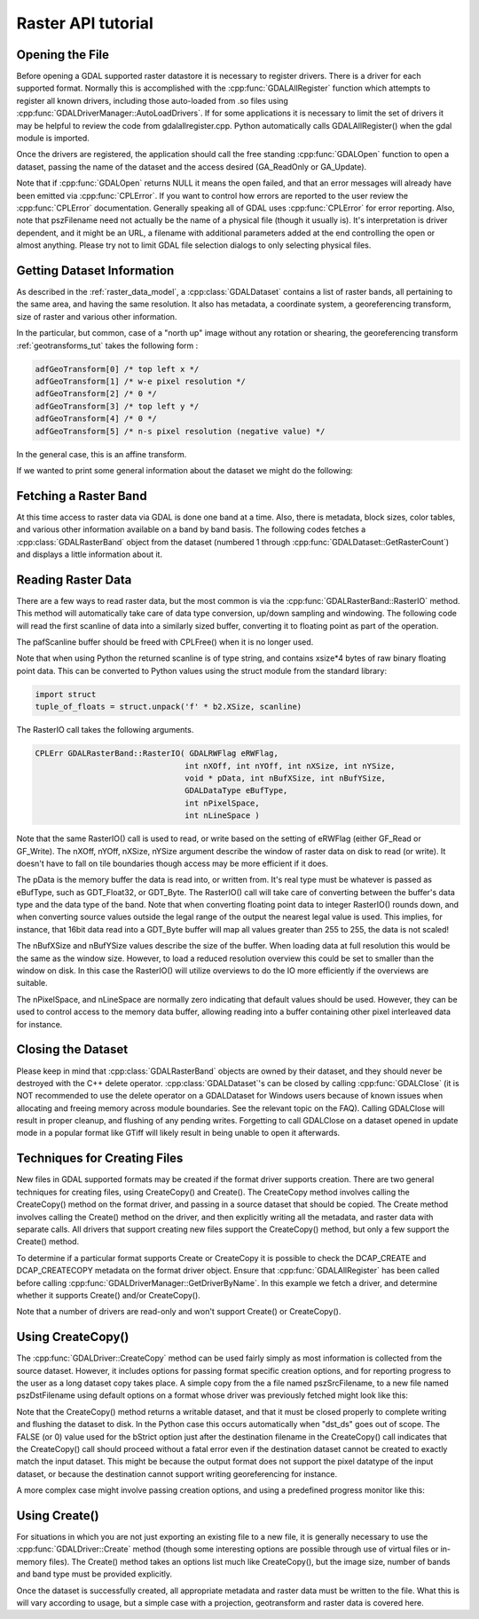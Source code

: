.. _raster_api_tut:

================================================================================
Raster API tutorial
================================================================================

Opening the File
----------------

Before opening a GDAL supported raster datastore it is necessary to register drivers. There is a driver for each supported format. Normally this is accomplished with the :cpp:func:`GDALAllRegister` function which attempts to register all known drivers, including those auto-loaded from .so files using :cpp:func:`GDALDriverManager::AutoLoadDrivers`. If for some applications it is necessary to limit the set of drivers it may be helpful to review the code from gdalallregister.cpp. Python automatically calls GDALAllRegister() when the gdal module is imported.

Once the drivers are registered, the application should call the free standing :cpp:func:`GDALOpen` function to open a dataset, passing the name of the dataset and the access desired (GA_ReadOnly or GA_Update).

.. tabs::

   .. code-tab:: c++

      #include "gdal_priv.h"

      #include <errno.h>

      int main(int argc, const char* argv[])
      {
          if (argc != 2) {
              return EINVAL;
          }
          const char* pszFilename = argv[1];

          GDALDatasetUniquePtr poDataset;
          GDALAllRegister();
          const GDALAccess eAccess = GA_ReadOnly;
          poDataset = GDALDatasetUniquePtr(GDALDataset::FromHandle(GDALOpen( pszFilename, eAccess )));
          if( !poDataset )
          {
              ...; // handle error
          }
          return 0;
      }

   .. code-tab:: c

      #include "gdal.h"
      #include "cpl_conv.h" /* for CPLMalloc() */

      #include <errno.h>

      int main(int argc, const char* argv[])
      {
          if (argc != 2) {
              return EINVAL;
          }
          const char* pszFilename = argv[1];

          GDALDatasetH  hDataset;
          GDALAllRegister();
          const GDALAccess eAccess = GA_ReadOnly;
          hDataset = GDALOpen( pszFilename, eAccess );
          if( hDataset == NULL )
          {
              ...; // handle error
          }
          return 0;
      }

   .. code-tab:: python

      from osgeo import gdal
      dataset = gdal.Open(filename, gdal.GA_ReadOnly)
      if not dataset:
          ...

Note that if :cpp:func:`GDALOpen` returns NULL it means the open failed, and that an error messages will already have been emitted via :cpp:func:`CPLError`. If you want to control how errors are reported to the user review the :cpp:func:`CPLError` documentation. Generally speaking all of GDAL uses :cpp:func:`CPLError` for error reporting. Also, note that pszFilename need not actually be the name of a physical file (though it usually is). It's interpretation is driver dependent, and it might be an URL, a filename with additional parameters added at the end controlling the open or almost anything. Please try not to limit GDAL file selection dialogs to only selecting physical files.

Getting Dataset Information
---------------------------

As described in the :ref:`raster_data_model`, a :cpp:class:`GDALDataset` contains a list of raster bands, all pertaining to the same area, and having the same resolution. It also has metadata, a coordinate system, a georeferencing transform, size of raster and various other information.

In the particular, but common, case of a "north up" image without any rotation or shearing, the georeferencing transform :ref:`geotransforms_tut` takes the following form :

.. code-block:: c

    adfGeoTransform[0] /* top left x */
    adfGeoTransform[1] /* w-e pixel resolution */
    adfGeoTransform[2] /* 0 */
    adfGeoTransform[3] /* top left y */
    adfGeoTransform[4] /* 0 */
    adfGeoTransform[5] /* n-s pixel resolution (negative value) */

In the general case, this is an affine transform.

If we wanted to print some general information about the dataset we might do the following:

.. tabs::

   .. code-tab:: c++

      double        adfGeoTransform[6];
      printf( "Driver: %s/%s\n",
              poDataset->GetDriver()->GetDescription(),
              poDataset->GetDriver()->GetMetadataItem( GDAL_DMD_LONGNAME ) );
      printf( "Size is %dx%dx%d\n",
              poDataset->GetRasterXSize(), poDataset->GetRasterYSize(),
              poDataset->GetRasterCount() );
      if( poDataset->GetProjectionRef()  != NULL )
          printf( "Projection is `%s'\n", poDataset->GetProjectionRef() );
      if( poDataset->GetGeoTransform( adfGeoTransform ) == CE_None )
      {
          printf( "Origin = (%.6f,%.6f)\n",
                  adfGeoTransform[0], adfGeoTransform[3] );
          printf( "Pixel Size = (%.6f,%.6f)\n",
                  adfGeoTransform[1], adfGeoTransform[5] );
      }

   .. code-tab:: c

      GDALDriverH   hDriver;
      double        adfGeoTransform[6];
      hDriver = GDALGetDatasetDriver( hDataset );
      printf( "Driver: %s/%s\n",
              GDALGetDriverShortName( hDriver ),
              GDALGetDriverLongName( hDriver ) );
      printf( "Size is %dx%dx%d\n",
              GDALGetRasterXSize( hDataset ),
              GDALGetRasterYSize( hDataset ),
              GDALGetRasterCount( hDataset ) );
      if( GDALGetProjectionRef( hDataset ) != NULL )
          printf( "Projection is `%s'\n", GDALGetProjectionRef( hDataset ) );
      if( GDALGetGeoTransform( hDataset, adfGeoTransform ) == CE_None )
      {
          printf( "Origin = (%.6f,%.6f)\n",
                  adfGeoTransform[0], adfGeoTransform[3] );
          printf( "Pixel Size = (%.6f,%.6f)\n",
                  adfGeoTransform[1], adfGeoTransform[5] );
      }

   .. code-tab:: python

      print("Driver: {}/{}".format(dataset.GetDriver().ShortName,
                                  dataset.GetDriver().LongName))
      print("Size is {} x {} x {}".format(dataset.RasterXSize,
                                          dataset.RasterYSize,
                                          dataset.RasterCount))
      print("Projection is {}".format(dataset.GetProjection()))
      geotransform = dataset.GetGeoTransform()
      if geotransform:
          print("Origin = ({}, {})".format(geotransform[0], geotransform[3]))
          print("Pixel Size = ({}, {})".format(geotransform[1], geotransform[5]))

Fetching a Raster Band
----------------------

At this time access to raster data via GDAL is done one band at a time. Also, there is metadata, block sizes, color tables, and various other information available on a band by band basis. The following codes fetches a :cpp:class:`GDALRasterBand` object from the dataset (numbered 1 through :cpp:func:`GDALDataset::GetRasterCount`) and displays a little information about it.

.. tabs::

   .. code-tab:: c++

      GDALRasterBand  *poBand;
      int             nBlockXSize, nBlockYSize;
      int             bGotMin, bGotMax;
      double          adfMinMax[2];
      poBand = poDataset->GetRasterBand( 1 );
      poBand->GetBlockSize( &nBlockXSize, &nBlockYSize );
      printf( "Block=%dx%d Type=%s, ColorInterp=%s\n",
              nBlockXSize, nBlockYSize,
              GDALGetDataTypeName(poBand->GetRasterDataType()),
              GDALGetColorInterpretationName(
                  poBand->GetColorInterpretation()) );
      adfMinMax[0] = poBand->GetMinimum( &bGotMin );
      adfMinMax[1] = poBand->GetMaximum( &bGotMax );
      if( ! (bGotMin && bGotMax) )
          GDALComputeRasterMinMax((GDALRasterBandH)poBand, TRUE, adfMinMax);
      printf( "Min=%.3fd, Max=%.3f\n", adfMinMax[0], adfMinMax[1] );
      if( poBand->GetOverviewCount() > 0 )
          printf( "Band has %d overviews.\n", poBand->GetOverviewCount() );
      if( poBand->GetColorTable() != NULL )
          printf( "Band has a color table with %d entries.\n",
                  poBand->GetColorTable()->GetColorEntryCount() );

   .. code-tab:: c

      GDALRasterBandH hBand;
      int             nBlockXSize, nBlockYSize;
      int             bGotMin, bGotMax;
      double          adfMinMax[2];
      hBand = GDALGetRasterBand( hDataset, 1 );
      GDALGetBlockSize( hBand, &nBlockXSize, &nBlockYSize );
      printf( "Block=%dx%d Type=%s, ColorInterp=%s\n",
              nBlockXSize, nBlockYSize,
              GDALGetDataTypeName(GDALGetRasterDataType(hBand)),
              GDALGetColorInterpretationName(
                  GDALGetRasterColorInterpretation(hBand)) );
      adfMinMax[0] = GDALGetRasterMinimum( hBand, &bGotMin );
      adfMinMax[1] = GDALGetRasterMaximum( hBand, &bGotMax );
      if( ! (bGotMin && bGotMax) )
          GDALComputeRasterMinMax( hBand, TRUE, adfMinMax );
      printf( "Min=%.3fd, Max=%.3f\n", adfMinMax[0], adfMinMax[1] );
      if( GDALGetOverviewCount(hBand) > 0 )
          printf( "Band has %d overviews.\n", GDALGetOverviewCount(hBand));
      if( GDALGetRasterColorTable( hBand ) != NULL )
          printf( "Band has a color table with %d entries.\n",
                  GDALGetColorEntryCount(
                      GDALGetRasterColorTable( hBand ) ) );

   .. code-tab:: python

      band = dataset.GetRasterBand(1)
      print("Band Type={}".format(gdal.GetDataTypeName(band.DataType)))

      min = band.GetMinimum()
      max = band.GetMaximum()
      if not min or not max:
          (min,max) = band.ComputeRasterMinMax(True)
      print("Min={:.3f}, Max={:.3f}".format(min,max))

      if band.GetOverviewCount() > 0:
          print("Band has {} overviews".format(band.GetOverviewCount()))

      if band.GetRasterColorTable():
          print("Band has a color table with {} entries".format(band.GetRasterColorTable().GetCount()))

Reading Raster Data
-------------------

There are a few ways to read raster data, but the most common is via the :cpp:func:`GDALRasterBand::RasterIO` method. This method will automatically take care of data type conversion, up/down sampling and windowing.
The following code will read the first scanline of data into a similarly sized buffer, converting it to floating point as part of the operation.

The pafScanline buffer should be freed with CPLFree() when it is no longer used.

.. tabs::

   .. code-tab:: c++

      float *pafScanline;
      int   nXSize = poBand->GetXSize();
      pafScanline = (float *) CPLMalloc(sizeof(float)*nXSize);
      poBand->RasterIO( GF_Read, 0, 0, nXSize, 1,
                      pafScanline, nXSize, 1, GDT_Float32,
                      0, 0 );

   .. code-tab:: c

      float *pafScanline;
      int   nXSize = GDALGetRasterBandXSize( hBand );
      pafScanline = (float *) CPLMalloc(sizeof(float)*nXSize);
      GDALRasterIO( hBand, GF_Read, 0, 0, nXSize, 1,
                  pafScanline, nXSize, 1, GDT_Float32,
                  0, 0 );

   .. code-tab:: python

      scanline = band.ReadRaster(xoff=0, yoff=0,
                              xsize=band.XSize, ysize=1,
                              buf_xsize=band.XSize, buf_ysize=1,
                              buf_type=gdal.GDT_Float32)

Note that when using Python the returned scanline is of type string, and contains xsize*4 bytes of raw binary floating point data.
This can be converted to Python values using the struct module from the standard library:

.. code-block:: python

    import struct
    tuple_of_floats = struct.unpack('f' * b2.XSize, scanline)

The RasterIO call takes the following arguments.

.. code-block:: c++

    CPLErr GDALRasterBand::RasterIO( GDALRWFlag eRWFlag,
                                    int nXOff, int nYOff, int nXSize, int nYSize,
                                    void * pData, int nBufXSize, int nBufYSize,
                                    GDALDataType eBufType,
                                    int nPixelSpace,
                                    int nLineSpace )

Note that the same RasterIO() call is used to read, or write based on the setting of eRWFlag (either GF_Read or GF_Write). The nXOff, nYOff, nXSize, nYSize argument describe the window of raster data on disk to read (or write). It doesn't have to fall on tile boundaries though access may be more efficient if it does.

The pData is the memory buffer the data is read into, or written from. It's real type must be whatever is passed as eBufType, such as GDT_Float32, or GDT_Byte. The RasterIO() call will take care of converting between the buffer's data type and the data type of the band. Note that when converting floating point data to integer RasterIO() rounds down, and when converting source values outside the legal range of the output the nearest legal value is used. This implies, for instance, that 16bit data read into a GDT_Byte buffer will map all values greater than 255 to 255, the data is not scaled!

The nBufXSize and nBufYSize values describe the size of the buffer. When loading data at full resolution this would be the same as the window size. However, to load a reduced resolution overview this could be set to smaller than the window on disk. In this case the RasterIO() will utilize overviews to do the IO more efficiently if the overviews are suitable.

The nPixelSpace, and nLineSpace are normally zero indicating that default values should be used. However, they can be used to control access to the memory data buffer, allowing reading into a buffer containing other pixel interleaved data for instance.

Closing the Dataset
-------------------

Please keep in mind that :cpp:class:`GDALRasterBand` objects are owned by their dataset, and they should never be destroyed with the C++ delete operator. :cpp:class:`GDALDataset`'s can be closed by calling :cpp:func:`GDALClose` (it is NOT recommended to use the delete operator on a GDALDataset for Windows users because of known issues when allocating and freeing memory across module boundaries. See the relevant topic on the FAQ). Calling GDALClose will result in proper cleanup, and flushing of any pending writes. Forgetting to call GDALClose on a dataset opened in update mode in a popular format like GTiff will likely result in being unable to open it afterwards.

Techniques for Creating Files
-----------------------------

New files in GDAL supported formats may be created if the format driver supports creation. There are two general techniques for creating files, using CreateCopy() and Create(). The CreateCopy method involves calling the CreateCopy() method on the format driver, and passing in a source dataset that should be copied. The Create method involves calling the Create() method on the driver, and then explicitly writing all the metadata, and raster data with separate calls. All drivers that support creating new files support the CreateCopy() method, but only a few support the Create() method.

To determine if a particular format supports Create or CreateCopy it is possible to check the DCAP_CREATE and DCAP_CREATECOPY metadata on the format driver object. Ensure that :cpp:func:`GDALAllRegister` has been called before calling :cpp:func:`GDALDriverManager::GetDriverByName`. In this example we fetch a driver, and determine whether it supports Create() and/or CreateCopy().

.. tabs::

   .. code-tab:: c++

      #include "cpl_string.h"
      ...
      const char *pszFormat = "GTiff";
      GDALDriver *poDriver;
      char **papszMetadata;
      poDriver = GetGDALDriverManager()->GetDriverByName(pszFormat);
      if( poDriver == NULL )
          exit( 1 );
      papszMetadata = poDriver->GetMetadata();
      if( CSLFetchBoolean( papszMetadata, GDAL_DCAP_CREATE, FALSE ) )
          printf( "Driver %s supports Create() method.\n", pszFormat );
      if( CSLFetchBoolean( papszMetadata, GDAL_DCAP_CREATECOPY, FALSE ) )
          printf( "Driver %s supports CreateCopy() method.\n", pszFormat );

   .. code-tab:: c

      #include "cpl_string.h"
      ...
      const char *pszFormat = "GTiff";
      GDALDriverH hDriver = GDALGetDriverByName( pszFormat );
      char **papszMetadata;
      if( hDriver == NULL )
          exit( 1 );
      papszMetadata = GDALGetMetadata( hDriver, NULL );
      if( CSLFetchBoolean( papszMetadata, GDAL_DCAP_CREATE, FALSE ) )
          printf( "Driver %s supports Create() method.\n", pszFormat );
      if( CSLFetchBoolean( papszMetadata, GDAL_DCAP_CREATECOPY, FALSE ) )
          printf( "Driver %s supports CreateCopy() method.\n", pszFormat );

   .. code-tab:: python

    fileformat = "GTiff"
    driver = gdal.GetDriverByName(fileformat)
    metadata = driver.GetMetadata()
    if metadata.get(gdal.DCAP_CREATE) == "YES":
        print("Driver {} supports Create() method.".format(fileformat))

    if metadata.get(gdal.DCAP_CREATECOPY) == "YES":
        print("Driver {} supports CreateCopy() method.".format(fileformat))

Note that a number of drivers are read-only and won't support Create() or CreateCopy().

Using CreateCopy()
------------------

The :cpp:func:`GDALDriver::CreateCopy` method can be used fairly simply as most information is collected from the source dataset. However, it includes options for passing format specific creation options, and for reporting progress to the user as a long dataset copy takes place. A simple copy from the a file named pszSrcFilename, to a new file named pszDstFilename using default options on a format whose driver was previously fetched might look like this:

.. tabs::

   .. code-tab:: c++

      GDALDataset *poSrcDS =
      (GDALDataset *) GDALOpen( pszSrcFilename, GA_ReadOnly );
      GDALDataset *poDstDS;
      poDstDS = poDriver->CreateCopy( pszDstFilename, poSrcDS, FALSE,
                                      NULL, NULL, NULL );
      /* Once we're done, close properly the dataset */
      if( poDstDS != NULL )
          GDALClose( (GDALDatasetH) poDstDS );
      GDALClose( (GDALDatasetH) poSrcDS );

   .. code-tab:: c

      GDALDatasetH hSrcDS = GDALOpen( pszSrcFilename, GA_ReadOnly );
      GDALDatasetH hDstDS;
      hDstDS = GDALCreateCopy( hDriver, pszDstFilename, hSrcDS, FALSE,
                              NULL, NULL, NULL );
      /* Once we're done, close properly the dataset */
      if( hDstDS != NULL )
          GDALClose( hDstDS );
      GDALClose(hSrcDS);

   .. code-tab:: python

      src_ds = gdal.Open(src_filename)
      dst_ds = driver.CreateCopy(dst_filename, src_ds, strict=0)
      # Once we're done, close properly the dataset
      dst_ds = None
      src_ds = None

Note that the CreateCopy() method returns a writable dataset, and that it must be closed properly to complete writing and flushing the dataset to disk. In the Python case this occurs automatically when "dst_ds" goes out of scope. The FALSE (or 0) value used for the bStrict option just after the destination filename in the CreateCopy() call indicates that the CreateCopy() call should proceed without a fatal error even if the destination dataset cannot be created to exactly match the input dataset. This might be because the output format does not support the pixel datatype of the input dataset, or because the destination cannot support writing georeferencing for instance.

A more complex case might involve passing creation options, and using a predefined progress monitor like this:

.. tabs::

   .. code-tab:: c++

      #include "cpl_string.h"
      ...
      char **papszOptions = NULL;
      papszOptions = CSLSetNameValue( papszOptions, "TILED", "YES" );
      papszOptions = CSLSetNameValue( papszOptions, "COMPRESS", "PACKBITS" );
      poDstDS = poDriver->CreateCopy( pszDstFilename, poSrcDS, FALSE,
                                      papszOptions, GDALTermProgress, NULL );
      /* Once we're done, close properly the dataset */
      if( poDstDS != NULL )
          GDALClose( (GDALDatasetH) poDstDS );
      CSLDestroy( papszOptions );

   .. code-tab:: c

      #include "cpl_string.h"
      ...
      char **papszOptions = NULL;
      papszOptions = CSLSetNameValue( papszOptions, "TILED", "YES" );
      papszOptions = CSLSetNameValue( papszOptions, "COMPRESS", "PACKBITS" );
      hDstDS = GDALCreateCopy( hDriver, pszDstFilename, hSrcDS, FALSE,
                              papszOptions, GDALTermProgres, NULL );
      /* Once we're done, close properly the dataset */
      if( hDstDS != NULL )
          GDALClose( hDstDS );
      CSLDestroy( papszOptions );

   .. code-tab:: python

      src_ds = gdal.Open(src_filename)
      dst_ds = driver.CreateCopy(dst_filename, src_ds, strict=0,
                              options=["TILED=YES", "COMPRESS=PACKBITS"])
      # Once we're done, close properly the dataset
      dst_ds = None
      src_ds = None

Using Create()
--------------

For situations in which you are not just exporting an existing file to a new file, it is generally necessary to use the :cpp:func:`GDALDriver::Create` method (though some interesting options are possible through use of virtual files or in-memory files). The Create() method takes an options list much like CreateCopy(), but the image size, number of bands and band type must be provided explicitly.

.. tabs::

   .. code-tab:: c++

      GDALDataset *poDstDS;
      char **papszOptions = NULL;
      poDstDS = poDriver->Create( pszDstFilename, 512, 512, 1, GDT_Byte,
                                  papszOptions );

   .. code-tab:: c

      GDALDatasetH hDstDS;
      char **papszOptions = NULL;
      hDstDS = GDALCreate( hDriver, pszDstFilename, 512, 512, 1, GDT_Byte,
                          papszOptions );

   .. code-tab:: python

      dst_ds = driver.Create(dst_filename, xsize=512, ysize=512,
                          bands=1, eType=gdal.GDT_Byte)

Once the dataset is successfully created, all appropriate metadata and raster data must be written to the file. What this is will vary according to usage, but a simple case with a projection, geotransform and raster data is covered here.

.. tabs::

   .. code-tab:: c++

      double adfGeoTransform[6] = { 444720, 30, 0, 3751320, 0, -30 };
      OGRSpatialReference oSRS;
      char *pszSRS_WKT = NULL;
      GDALRasterBand *poBand;
      GByte abyRaster[512*512];
      poDstDS->SetGeoTransform( adfGeoTransform );
      oSRS.SetUTM( 11, TRUE );
      oSRS.SetWellKnownGeogCS( "NAD27" );
      oSRS.exportToWkt( &pszSRS_WKT );
      poDstDS->SetProjection( pszSRS_WKT );
      CPLFree( pszSRS_WKT );
      poBand = poDstDS->GetRasterBand(1);
      poBand->RasterIO( GF_Write, 0, 0, 512, 512,
                      abyRaster, 512, 512, GDT_Byte, 0, 0 );
      /* Once we're done, close properly the dataset */
      GDALClose( (GDALDatasetH) poDstDS );

   .. code-tab:: c

      double adfGeoTransform[6] = { 444720, 30, 0, 3751320, 0, -30 };
      OGRSpatialReferenceH hSRS;
      char *pszSRS_WKT = NULL;
      GDALRasterBandH hBand;
      GByte abyRaster[512*512];
      GDALSetGeoTransform( hDstDS, adfGeoTransform );
      hSRS = OSRNewSpatialReference( NULL );
      OSRSetUTM( hSRS, 11, TRUE );
      OSRSetWellKnownGeogCS( hSRS, "NAD27" );
      OSRExportToWkt( hSRS, &pszSRS_WKT );
      OSRDestroySpatialReference( hSRS );
      GDALSetProjection( hDstDS, pszSRS_WKT );
      CPLFree( pszSRS_WKT );
      hBand = GDALGetRasterBand( hDstDS, 1 );
      GDALRasterIO( hBand, GF_Write, 0, 0, 512, 512,
                  abyRaster, 512, 512, GDT_Byte, 0, 0 );
      /* Once we're done, close properly the dataset */
      GDALClose( hDstDS );

   .. code-tab:: python

      from osgeo import osr
      import numpy
      dst_ds.SetGeoTransform([444720, 30, 0, 3751320, 0, -30])
      srs = osr.SpatialReference()
      srs.SetUTM(11, 1)
      srs.SetWellKnownGeogCS("NAD27")
      dst_ds.SetProjection(srs.ExportToWkt())
      raster = numpy.zeros((512, 512), dtype=numpy.uint8)
      dst_ds.GetRasterBand(1).WriteArray(raster)
      # Once we're done, close properly the dataset
      dst_ds = None
